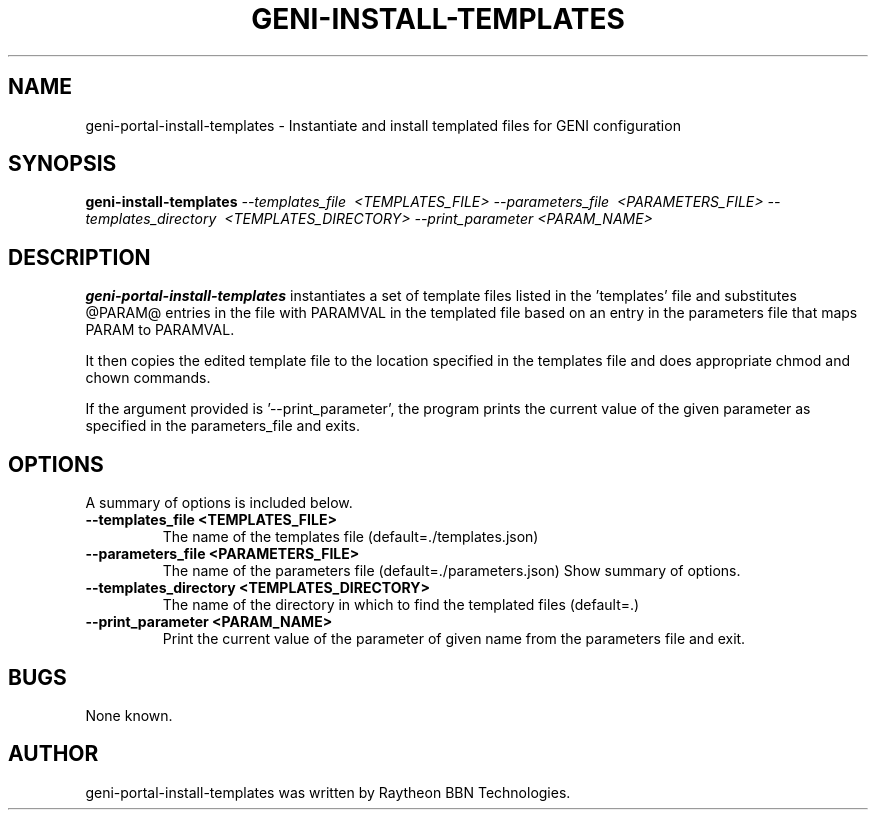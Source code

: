 .\"                                      Hey, EMACS: -*- nroff -*-
.TH GENI-INSTALL-TEMPLATES 1 "September 3, 2015"
.SH NAME
geni-portal-install-templates \- Instantiate and install templated files
for GENI configuration
.SH SYNOPSIS
.B geni-install-templates
.I \-\-templates_file \ <TEMPLATES_FILE>
.I \-\-parameters_file \ <PARAMETERS_FILE> 
.I \-\-templates_directory \ <TEMPLATES_DIRECTORY> 
.I \-\-print_parameter <PARAM_NAME>
.br
.SH DESCRIPTION
.B geni-portal-install-templates
instantiates a set of template files listed in the 'templates' file and
substitutes @PARAM@ entries in the file with PARAMVAL in the templated file
based on an entry in the parameters file that maps PARAM to PARAMVAL. 

It then copies the edited template file to the location specified in the
templates file and does appropriate chmod and chown commands.

If the argument provided is '--print_parameter', the program prints the
current value of the given parameter as specified in the parameters_file
and exits.

.SH OPTIONS
A summary of options is included below.
.TP
.B \-\-templates_file <TEMPLATES_FILE>
The name of the templates file (default=./templates.json)
.TP
.B \-\-parameters_file <PARAMETERS_FILE>
The name of the parameters file (default=./parameters.json)
Show summary of options.
.TP
.B \-\-templates_directory <TEMPLATES_DIRECTORY>
The name of the directory in which to find the templated files (default=.)
.TP
.B \-\-print_parameter <PARAM_NAME>
Print the current value of the parameter of given name from the parameters file and exit.
.SH BUGS
None known.
.SH AUTHOR
geni-portal-install-templates was written by Raytheon BBN Technologies.
